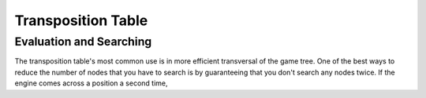 ===================
Transposition Table
===================


Evaluation and Searching
========================

The transposition table's most common use is in more efficient transversal of
the game tree. One of the best ways to reduce the number of nodes that you have
to search is by guaranteeing that you don't search any nodes twice. If the
engine comes across a position a second time, 
